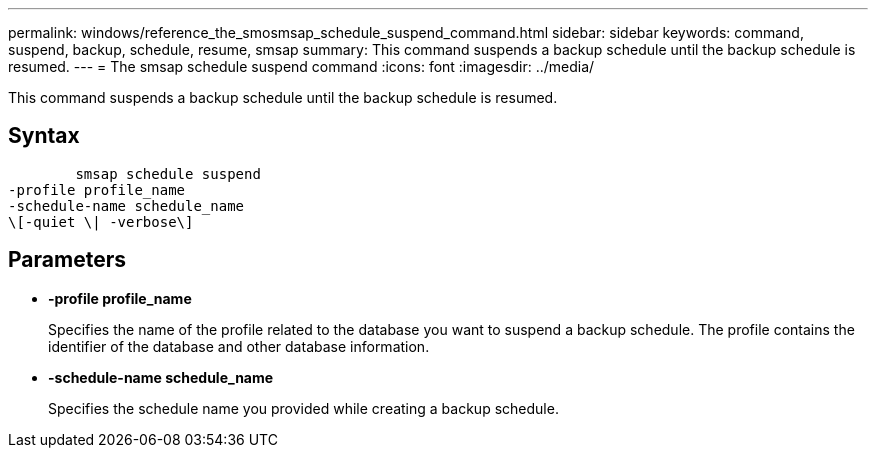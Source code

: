 ---
permalink: windows/reference_the_smosmsap_schedule_suspend_command.html
sidebar: sidebar
keywords: command, suspend, backup, schedule, resume, smsap
summary: This command suspends a backup schedule until the backup schedule is resumed.
---
= The smsap schedule suspend command
:icons: font
:imagesdir: ../media/

[.lead]
This command suspends a backup schedule until the backup schedule is resumed.

== Syntax

----

        smsap schedule suspend
-profile profile_name
-schedule-name schedule_name
\[-quiet \| -verbose\]
----

== Parameters

* *-profile profile_name*
+
Specifies the name of the profile related to the database you want to suspend a backup schedule. The profile contains the identifier of the database and other database information.

* *-schedule-name schedule_name*
+
Specifies the schedule name you provided while creating a backup schedule.
